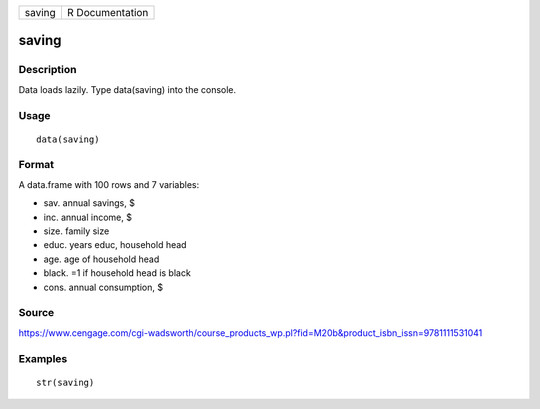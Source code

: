 +----------+-------------------+
| saving   | R Documentation   |
+----------+-------------------+

saving
------

Description
~~~~~~~~~~~

Data loads lazily. Type data(saving) into the console.

Usage
~~~~~

::

    data(saving)

Format
~~~~~~

A data.frame with 100 rows and 7 variables:

-  sav. annual savings, $

-  inc. annual income, $

-  size. family size

-  educ. years educ, household head

-  age. age of household head

-  black. =1 if household head is black

-  cons. annual consumption, $

Source
~~~~~~

https://www.cengage.com/cgi-wadsworth/course_products_wp.pl?fid=M20b&product_isbn_issn=9781111531041

Examples
~~~~~~~~

::

     str(saving)
